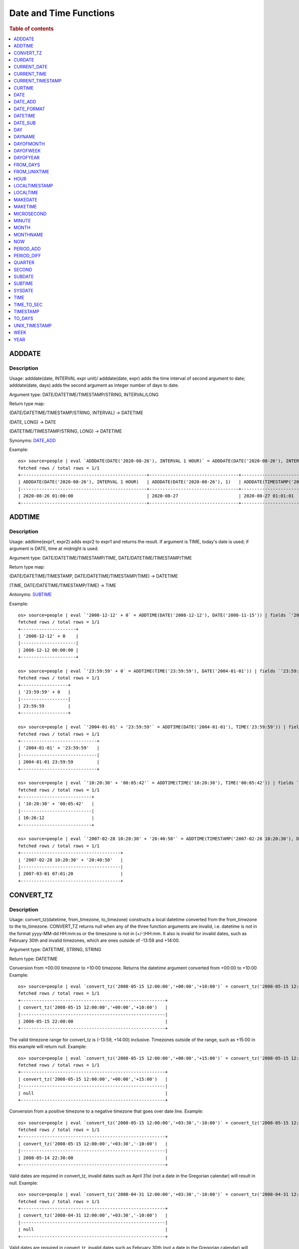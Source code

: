 =======================
Date and Time Functions
=======================

.. rubric:: Table of contents

.. contents::
   :local:
   :depth: 1

ADDDATE
-------

Description
>>>>>>>>>>>

Usage: adddate(date, INTERVAL expr unit)/ adddate(date, expr) adds the time interval of second argument to date; adddate(date, days) adds the second argument as integer number of days to date.

Argument type: DATE/DATETIME/TIMESTAMP/STRING, INTERVAL/LONG

Return type map:

(DATE/DATETIME/TIMESTAMP/STRING, INTERVAL) -> DATETIME

(DATE, LONG) -> DATE

(DATETIME/TIMESTAMP/STRING, LONG) -> DATETIME

Synonyms: `DATE_ADD`_

Example::

    os> source=people | eval `ADDDATE(DATE('2020-08-26'), INTERVAL 1 HOUR)` = ADDDATE(DATE('2020-08-26'), INTERVAL 1 HOUR), `ADDDATE(DATE('2020-08-26'), 1)` = ADDDATE(DATE('2020-08-26'), 1), `ADDDATE(TIMESTAMP('2020-08-26 01:01:01'), 1)` = ADDDATE(TIMESTAMP('2020-08-26 01:01:01'), 1) | fields `ADDDATE(DATE('2020-08-26'), INTERVAL 1 HOUR)`, `ADDDATE(DATE('2020-08-26'), 1)`, `ADDDATE(TIMESTAMP('2020-08-26 01:01:01'), 1)`
    fetched rows / total rows = 1/1
    +------------------------------------------------+----------------------------------+------------------------------------------------+
    | ADDDATE(DATE('2020-08-26'), INTERVAL 1 HOUR)   | ADDDATE(DATE('2020-08-26'), 1)   | ADDDATE(TIMESTAMP('2020-08-26 01:01:01'), 1)   |
    |------------------------------------------------+----------------------------------+------------------------------------------------|
    | 2020-08-26 01:00:00                            | 2020-08-27                       | 2020-08-27 01:01:01                            |
    +------------------------------------------------+----------------------------------+------------------------------------------------+


ADDTIME
-------

Description
>>>>>>>>>>>

Usage: addtime(expr1, expr2) adds expr2 to expr1 and returns the result. If argument is TIME, today's date is used; if argument is DATE, time at midnight is used.

Argument type: DATE/DATETIME/TIMESTAMP/TIME, DATE/DATETIME/TIMESTAMP/TIME

Return type map:

(DATE/DATETIME/TIMESTAMP, DATE/DATETIME/TIMESTAMP/TIME) -> DATETIME

(TIME, DATE/DATETIME/TIMESTAMP/TIME) -> TIME

Antonyms: `SUBTIME`_

Example::

    os> source=people | eval `'2008-12-12' + 0` = ADDTIME(DATE('2008-12-12'), DATE('2008-11-15')) | fields `'2008-12-12' + 0`
    fetched rows / total rows = 1/1
    +---------------------+
    | '2008-12-12' + 0    |
    |---------------------|
    | 2008-12-12 00:00:00 |
    +---------------------+

    os> source=people | eval `'23:59:59' + 0` = ADDTIME(TIME('23:59:59'), DATE('2004-01-01')) | fields `'23:59:59' + 0`
    fetched rows / total rows = 1/1
    +------------------+
    | '23:59:59' + 0   |
    |------------------|
    | 23:59:59         |
    +------------------+

    os> source=people | eval `'2004-01-01' + '23:59:59'` = ADDTIME(DATE('2004-01-01'), TIME('23:59:59')) | fields `'2004-01-01' + '23:59:59'`
    fetched rows / total rows = 1/1
    +-----------------------------+
    | '2004-01-01' + '23:59:59'   |
    |-----------------------------|
    | 2004-01-01 23:59:59         |
    +-----------------------------+

    os> source=people | eval `'10:20:30' + '00:05:42'` = ADDTIME(TIME('10:20:30'), TIME('00:05:42')) | fields `'10:20:30' + '00:05:42'`
    fetched rows / total rows = 1/1
    +---------------------------+
    | '10:20:30' + '00:05:42'   |
    |---------------------------|
    | 10:26:12                  |
    +---------------------------+

    os> source=people | eval `'2007-02-28 10:20:30' + '20:40:50'` = ADDTIME(TIMESTAMP('2007-02-28 10:20:30'), DATETIME('2002-03-04 20:40:50')) | fields `'2007-02-28 10:20:30' + '20:40:50'`
    fetched rows / total rows = 1/1
    +--------------------------------------+
    | '2007-02-28 10:20:30' + '20:40:50'   |
    |--------------------------------------|
    | 2007-03-01 07:01:20                  |
    +--------------------------------------+


CONVERT_TZ
----------

Description
>>>>>>>>>>>

Usage: convert_tz(datetime, from_timezone, to_timezone) constructs a local datetime converted from the from_timezone to the to_timezone. CONVERT_TZ returns null when any of the three function arguments are invalid, i.e. datetime is not in the format yyyy-MM-dd HH:mm:ss or the timeszone is not in (+/-)HH:mm. It also is invalid for invalid dates, such as February 30th and invalid timezones, which are ones outside of -13:59 and +14:00.

Argument type: DATETIME, STRING, STRING

Return type: DATETIME

Conversion from +00:00 timezone to +10:00 timezone. Returns the datetime argument converted from +00:00 to +10:00
Example::

    os> source=people | eval `convert_tz('2008-05-15 12:00:00','+00:00','+10:00')` = convert_tz('2008-05-15 12:00:00','+00:00','+10:00') | fields `convert_tz('2008-05-15 12:00:00','+00:00','+10:00')`
    fetched rows / total rows = 1/1
    +-------------------------------------------------------+
    | convert_tz('2008-05-15 12:00:00','+00:00','+10:00')   |
    |-------------------------------------------------------|
    | 2008-05-15 22:00:00                                   |
    +-------------------------------------------------------+

The valid timezone range for convert_tz is (-13:59, +14:00) inclusive. Timezones outside of the range, such as +15:00 in this example will return null.
Example::

    os> source=people | eval `convert_tz('2008-05-15 12:00:00','+00:00','+15:00')` = convert_tz('2008-05-15 12:00:00','+00:00','+15:00')| fields `convert_tz('2008-05-15 12:00:00','+00:00','+15:00')`
    fetched rows / total rows = 1/1
    +-------------------------------------------------------+
    | convert_tz('2008-05-15 12:00:00','+00:00','+15:00')   |
    |-------------------------------------------------------|
    | null                                                  |
    +-------------------------------------------------------+

Conversion from a positive timezone to a negative timezone that goes over date line.
Example::

    os> source=people | eval `convert_tz('2008-05-15 12:00:00','+03:30','-10:00')` = convert_tz('2008-05-15 12:00:00','+03:30','-10:00') | fields `convert_tz('2008-05-15 12:00:00','+03:30','-10:00')`
    fetched rows / total rows = 1/1
    +-------------------------------------------------------+
    | convert_tz('2008-05-15 12:00:00','+03:30','-10:00')   |
    |-------------------------------------------------------|
    | 2008-05-14 22:30:00                                   |
    +-------------------------------------------------------+

Valid dates are required in convert_tz, invalid dates such as April 31st (not a date in the Gregorian calendar) will result in null.
Example::

    os> source=people | eval `convert_tz('2008-04-31 12:00:00','+03:30','-10:00')` = convert_tz('2008-04-31 12:00:00','+03:30','-10:00') | fields `convert_tz('2008-04-31 12:00:00','+03:30','-10:00')`
    fetched rows / total rows = 1/1
    +-------------------------------------------------------+
    | convert_tz('2008-04-31 12:00:00','+03:30','-10:00')   |
    |-------------------------------------------------------|
    | null                                                  |
    +-------------------------------------------------------+

Valid dates are required in convert_tz, invalid dates such as February 30th (not a date in the Gregorian calendar) will result in null.
Example::

    os> source=people | eval `convert_tz('2008-02-30 12:00:00','+03:30','-10:00')` = convert_tz('2008-02-30 12:00:00','+03:30','-10:00') | fields `convert_tz('2008-02-30 12:00:00','+03:30','-10:00')`
    fetched rows / total rows = 1/1
    +-------------------------------------------------------+
    | convert_tz('2008-02-30 12:00:00','+03:30','-10:00')   |
    |-------------------------------------------------------|
    | null                                                  |
    +-------------------------------------------------------+

February 29th 2008 is a valid date because it is a leap year.
Example::

    os> source=people | eval `convert_tz('2008-02-29 12:00:00','+03:30','-10:00')` = convert_tz('2008-02-29 12:00:00','+03:30','-10:00') | fields `convert_tz('2008-02-29 12:00:00','+03:30','-10:00')`
    fetched rows / total rows = 1/1
    +-------------------------------------------------------+
    | convert_tz('2008-02-29 12:00:00','+03:30','-10:00')   |
    |-------------------------------------------------------|
    | 2008-02-28 22:30:00                                   |
    +-------------------------------------------------------+

Valid dates are required in convert_tz, invalid dates such as February 29th 2007 (2007 is not a leap year) will result in null.
Example::

    os> source=people | eval `convert_tz('2007-02-29 12:00:00','+03:30','-10:00')` = convert_tz('2007-02-29 12:00:00','+03:30','-10:00') | fields `convert_tz('2007-02-29 12:00:00','+03:30','-10:00')`
    fetched rows / total rows = 1/1
    +-------------------------------------------------------+
    | convert_tz('2007-02-29 12:00:00','+03:30','-10:00')   |
    |-------------------------------------------------------|
    | null                                                  |
    +-------------------------------------------------------+

The valid timezone range for convert_tz is (-13:59, +14:00) inclusive. Timezones outside of the range, such as +14:01 in this example will return null.
Example::

    os> source=people | eval `convert_tz('2008-02-01 12:00:00','+14:01','+00:00')` = convert_tz('2008-02-01 12:00:00','+14:01','+00:00') | fields `convert_tz('2008-02-01 12:00:00','+14:01','+00:00')`
    fetched rows / total rows = 1/1
    +-------------------------------------------------------+
    | convert_tz('2008-02-01 12:00:00','+14:01','+00:00')   |
    |-------------------------------------------------------|
    | null                                                  |
    +-------------------------------------------------------+

The valid timezone range for convert_tz is (-13:59, +14:00) inclusive. Timezones outside of the range, such as +14:00 in this example will return a correctly converted date time object.
Example::

    os> source=people | eval `convert_tz('2008-02-01 12:00:00','+14:00','+00:00')` = convert_tz('2008-02-01 12:00:00','+14:00','+00:00') | fields `convert_tz('2008-02-01 12:00:00','+14:00','+00:00')`
    fetched rows / total rows = 1/1
    +-------------------------------------------------------+
    | convert_tz('2008-02-01 12:00:00','+14:00','+00:00')   |
    |-------------------------------------------------------|
    | 2008-01-31 22:00:00                                   |
    +-------------------------------------------------------+

The valid timezone range for convert_tz is (-13:59, +14:00) inclusive. Timezones outside of the range, such as -14:00 will result in null
Example::

    os> source=people | eval `convert_tz('2008-02-01 12:00:00','-14:00','+00:00')` = convert_tz('2008-02-01 12:00:00','-14:00','+00:00') | fields `convert_tz('2008-02-01 12:00:00','-14:00','+00:00')`
    fetched rows / total rows = 1/1
    +-------------------------------------------------------+
    | convert_tz('2008-02-01 12:00:00','-14:00','+00:00')   |
    |-------------------------------------------------------|
    | null                                                  |
    +-------------------------------------------------------+

The valid timezone range for convert_tz is (-13:59, +14:00) inclusive. This timezone is within range so it is valid and will convert the time.
Example::

    os> source=people | eval `convert_tz('2008-02-01 12:00:00','-13:59','+00:00')` = convert_tz('2008-02-01 12:00:00','-13:59','+00:00') | fields `convert_tz('2008-02-01 12:00:00','-13:59','+00:00')`
    fetched rows / total rows = 1/1
    +-------------------------------------------------------+
    | convert_tz('2008-02-01 12:00:00','-13:59','+00:00')   |
    |-------------------------------------------------------|
    | 2008-02-02 01:59:00                                   |
    +-------------------------------------------------------+


CURDATE
-------

Description
>>>>>>>>>>>

Returns the current time as a value in 'YYYY-MM-DD'.
CURDATE() returns the time at which it executes as `SYSDATE() <#sysdate>`_ does.

Return type: DATE

Specification: CURDATE() -> DATE

Example::

    > source=people | eval `CURDATE()` = CURDATE() | fields `CURDATE()`
    fetched rows / total rows = 1/1
    +-------------+
    | CURDATE()   |
    |-------------|
    | 2022-08-02  |
    +-------------+


CURRENT_DATE
------------

Description
>>>>>>>>>>>

`CURRENT_DATE()` are synonyms for `CURDATE() <#curdate>`_.

Example::

    > source=people | eval `CURRENT_DATE()` = CURRENT_DATE() | fields `CURRENT_DATE()`
    fetched rows / total rows = 1/1
    +------------------+
    | CURRENT_DATE()   |
    |------------------+
    | 2022-08-02       |
    +------------------+


CURRENT_TIME
------------

Description
>>>>>>>>>>>

`CURRENT_TIME()` are synonyms for `CURTIME() <#curtime>`_.

Example::

    > source=people | eval `CURRENT_TIME()` = CURRENT_TIME() | fields `CURRENT_TIME()`
    fetched rows / total rows = 1/1
    +------------------+
    | CURRENT_TIME()   |
    |------------------+
    | 15:39:05         |
    +------------------+


CURRENT_TIMESTAMP
-----------------

Description
>>>>>>>>>>>

`CURRENT_TIMESTAMP()` are synonyms for `NOW() <#now>`_.

Example::

    > source=people | eval `CURRENT_TIMESTAMP()` = CURRENT_TIMESTAMP() | fields `CURRENT_TIMESTAMP()`
    fetched rows / total rows = 1/1
    +-----------------------+
    | CURRENT_TIMESTAMP()   |
    |-----------------------+
    | 2022-08-02 15:54:19   |
    +-----------------------+


CURTIME
-------

Description
>>>>>>>>>>>

Returns the current time as a value in 'hh:mm:ss'.
CURTIME() returns the time at which the statement began to execute as `NOW() <#now>`_ does.

Return type: TIME

Specification: CURTIME() -> TIME

Example::

    > source=people | eval `value_1` = CURTIME(), `value_2` = CURTIME() | fields `value_1`, `value_2`
    fetched rows / total rows = 1/1
    +-----------+-----------+
    | value_1   | value_2   |
    |-----------+-----------|
    | 15:39:05  | 15:39:05  |
    +-----------+-----------+


DATE
----

Description
>>>>>>>>>>>

Usage: date(expr) constructs a date type with the input string expr as a date. If the argument is of date/datetime/timestamp, it extracts the date value part from the expression.

Argument type: STRING/DATE/DATETIME/TIMESTAMP

Return type: DATE

Example::

    os> source=people | eval `DATE('2020-08-26')` = DATE('2020-08-26') | fields `DATE('2020-08-26')`
    fetched rows / total rows = 1/1
    +----------------------+
    | DATE('2020-08-26')   |
    |----------------------|
    | 2020-08-26           |
    +----------------------+

    os> source=people | eval `DATE(TIMESTAMP('2020-08-26 13:49:00'))` = DATE(TIMESTAMP('2020-08-26 13:49:00')) | fields `DATE(TIMESTAMP('2020-08-26 13:49:00'))`
    fetched rows / total rows = 1/1
    +------------------------------------------+
    | DATE(TIMESTAMP('2020-08-26 13:49:00'))   |
    |------------------------------------------|
    | 2020-08-26                               |
    +------------------------------------------+

    os> source=people | eval `DATE('2020-08-26 13:49')` = DATE('2020-08-26 13:49') | fields `DATE('2020-08-26 13:49')`
    fetched rows / total rows = 1/1
    +----------------------------+
    | DATE('2020-08-26 13:49')   |
    |----------------------------|
    | 2020-08-26                 |
    +----------------------------+

    os> source=people | eval `DATE('2020-08-26 13:49')` = DATE('2020-08-26 13:49') | fields `DATE('2020-08-26 13:49')`
    fetched rows / total rows = 1/1
    +----------------------------+
    | DATE('2020-08-26 13:49')   |
    |----------------------------|
    | 2020-08-26                 |
    +----------------------------+



DATE_ADD
--------

Description
>>>>>>>>>>>

Usage: date_add(date, INTERVAL expr unit)/ date_add(date, expr) adds the time interval expr to date

Argument type: DATE/DATETIME/TIMESTAMP/STRING, INTERVAL/LONG

Return type map:

DATE/DATETIME/TIMESTAMP/STRING, INTERVAL -> DATETIME

DATE, LONG -> DATE

DATETIME/TIMESTAMP/STRING, LONG -> DATETIME

Synonyms: `ADDDATE`_

Example::

    os> source=people | eval `DATE_ADD(DATE('2020-08-26'), INTERVAL 1 HOUR)` = DATE_ADD(DATE('2020-08-26'), INTERVAL 1 HOUR), `DATE_ADD(DATE('2020-08-26'), 1)` = DATE_ADD(DATE('2020-08-26'), 1), `DATE_ADD(TIMESTAMP('2020-08-26 01:01:01'), 1)` = DATE_ADD(TIMESTAMP('2020-08-26 01:01:01'), 1) | fields `DATE_ADD(DATE('2020-08-26'), INTERVAL 1 HOUR)`, `DATE_ADD(DATE('2020-08-26'), 1)`, `DATE_ADD(TIMESTAMP('2020-08-26 01:01:01'), 1)`
    fetched rows / total rows = 1/1
    +-------------------------------------------------+-----------------------------------+-------------------------------------------------+
    | DATE_ADD(DATE('2020-08-26'), INTERVAL 1 HOUR)   | DATE_ADD(DATE('2020-08-26'), 1)   | DATE_ADD(TIMESTAMP('2020-08-26 01:01:01'), 1)   |
    |-------------------------------------------------+-----------------------------------+-------------------------------------------------|
    | 2020-08-26 01:00:00                             | 2020-08-27                        | 2020-08-27 01:01:01                             |
    +-------------------------------------------------+-----------------------------------+-------------------------------------------------+


DATE_FORMAT
-----------

Description
>>>>>>>>>>>

Usage: date_format(date, format) formats the date argument using the specifiers in the format argument.

.. list-table:: The following table describes the available specifier arguments.
   :widths: 20 80
   :header-rows: 1

   * - Specifier
     - Description
   * - %a
     - Abbreviated weekday name (Sun..Sat)
   * - %b
     - Abbreviated month name (Jan..Dec)
   * - %c
     - Month, numeric (0..12)
   * - %D
     - Day of the month with English suffix (0th, 1st, 2nd, 3rd, …)
   * - %d
     - Day of the month, numeric (00..31)
   * - %e
     - Day of the month, numeric (0..31)
   * - %f
     - Microseconds (000000..999999)
   * - %H
     - Hour (00..23)
   * - %h
     - Hour (01..12)
   * - %I
     - Hour (01..12)
   * - %i
     - Minutes, numeric (00..59)
   * - %j
     - Day of year (001..366)
   * - %k
     - Hour (0..23)
   * - %l
     - Hour (1..12)
   * - %M
     - Month name (January..December)
   * - %m
     - Month, numeric (00..12)
   * - %p
     - AM or PM
   * - %r
     - Time, 12-hour (hh:mm:ss followed by AM or PM)
   * - %S
     - Seconds (00..59)
   * - %s
     - Seconds (00..59)
   * - %T
     - Time, 24-hour (hh:mm:ss)
   * - %U
     - Week (00..53), where Sunday is the first day of the week; WEEK() mode 0
   * - %u
     - Week (00..53), where Monday is the first day of the week; WEEK() mode 1
   * - %V
     - Week (01..53), where Sunday is the first day of the week; WEEK() mode 2; used with %X
   * - %v
     - Week (01..53), where Monday is the first day of the week; WEEK() mode 3; used with %x
   * - %W
     - Weekday name (Sunday..Saturday)
   * - %w
     - Day of the week (0=Sunday..6=Saturday)
   * - %X
     - Year for the week where Sunday is the first day of the week, numeric, four digits; used with %V
   * - %x
     - Year for the week, where Monday is the first day of the week, numeric, four digits; used with %v
   * - %Y
     - Year, numeric, four digits
   * - %y
     - Year, numeric (two digits)
   * - %%
     - A literal % character
   * - %x
     - x, for any “x” not listed above
   * - x
     - x, for any smallcase/uppercase alphabet except [aydmshiHIMYDSEL]

Argument type: STRING/DATE/DATETIME/TIMESTAMP, STRING

Return type: STRING

Example::

    >od source=people | eval `DATE_FORMAT('1998-01-31 13:14:15.012345', '%T.%f')` = DATE_FORMAT('1998-01-31 13:14:15.012345', '%T.%f'), `DATE_FORMAT(TIMESTAMP('1998-01-31 13:14:15.012345'), '%Y-%b-%D %r')` = DATE_FORMAT(TIMESTAMP('1998-01-31 13:14:15.012345'), '%Y-%b-%D %r') | fields `DATE_FORMAT('1998-01-31 13:14:15.012345', '%T.%f')`, `DATE_FORMAT(TIMESTAMP('1998-01-31 13:14:15.012345'), '%Y-%b-%D %r')`
    fetched rows / total rows = 1/1
    +-----------------------------------------------+----------------------------------------------------------------+
    | DATE('1998-01-31 13:14:15.012345', '%T.%f')   | DATE(TIMESTAMP('1998-01-31 13:14:15.012345'), '%Y-%b-%D %r')   |
    |-----------------------------------------------+----------------------------------------------------------------|
    | '13:14:15.012345'                             | '1998-Jan-31st 01:14:15 PM'                                    |
    +-----------------------------------------------+----------------------------------------------------------------+


DATETIME
--------

Description
>>>>>>>>>>>

Usage: DATETIME(datetime)/ DATETIME(date, to_timezone) Converts the datetime to a new timezone

Argument type: DATETIME/STRING

Return type map:

(DATETIME, STRING) -> DATETIME

(DATETIME) -> DATETIME


Converting datetime with timezone to the second argument timezone.
Example::

    os> source=people | eval `DATETIME('2004-02-28 23:00:00-10:00', '+10:00')` = DATETIME('2004-02-28 23:00:00-10:00', '+10:00') | fields `DATETIME('2004-02-28 23:00:00-10:00', '+10:00')`
    fetched rows / total rows = 1/1
    +---------------------------------------------------+
    | DATETIME('2004-02-28 23:00:00-10:00', '+10:00')   |
    |---------------------------------------------------|
    | 2004-02-29 19:00:00                               |
    +---------------------------------------------------+


 The valid timezone range for convert_tz is (-13:59, +14:00) inclusive. Timezones outside of the range will result in null.
Example::

    os> source=people | eval  `DATETIME('2008-01-01 02:00:00', '-14:00')` = DATETIME('2008-01-01 02:00:00', '-14:00') | fields `DATETIME('2008-01-01 02:00:00', '-14:00')`
    fetched rows / total rows = 1/1
    +---------------------------------------------+
    | DATETIME('2008-01-01 02:00:00', '-14:00')   |
    |---------------------------------------------|
    | null                                        |
    +---------------------------------------------+

The valid timezone range for convert_tz is (-13:59, +14:00) inclusive. Timezones outside of the range will result in null.
Example::

    os> source=people | eval  `DATETIME('2008-02-30 02:00:00', '-00:00')` = DATETIME('2008-02-30 02:00:00', '-00:00') | fields `DATETIME('2008-02-30 02:00:00', '-00:00')`
    fetched rows / total rows = 1/1
    +---------------------------------------------+
    | DATETIME('2008-02-30 02:00:00', '-00:00')   |
    |---------------------------------------------|
    | null                                        |
    +---------------------------------------------+

DATE_SUB
--------

Description
>>>>>>>>>>>

Usage: date_sub(date, INTERVAL expr unit)/ date_sub(date, expr) subtracts the time interval expr from date

Argument type: DATE/DATETIME/TIMESTAMP/STRING, INTERVAL/LONG

Return type map:

DATE/DATETIME/TIMESTAMP/STRING, INTERVAL -> DATETIME

DATE, LONG -> DATE

DATETIME/TIMESTAMP/STRING, LONG -> DATETIME

Synonyms: `SUBDATE`_

Example::

    os> source=people | eval `DATE_SUB(DATE('2008-01-02'), INTERVAL 31 DAY)` = DATE_SUB(DATE('2008-01-02'), INTERVAL 31 DAY), `DATE_SUB(DATE('2020-08-26'), 1)` = DATE_SUB(DATE('2020-08-26'), 1), `DATE_SUB(TIMESTAMP('2020-08-26 01:01:01'), 1)` = DATE_SUB(TIMESTAMP('2020-08-26 01:01:01'), 1) | fields `DATE_SUB(DATE('2008-01-02'), INTERVAL 31 DAY)`, `DATE_SUB(DATE('2020-08-26'), 1)`, `DATE_SUB(TIMESTAMP('2020-08-26 01:01:01'), 1)`
    fetched rows / total rows = 1/1
    +-------------------------------------------------+-----------------------------------+-------------------------------------------------+
    | DATE_SUB(DATE('2008-01-02'), INTERVAL 31 DAY)   | DATE_SUB(DATE('2020-08-26'), 1)   | DATE_SUB(TIMESTAMP('2020-08-26 01:01:01'), 1)   |
    |-------------------------------------------------+-----------------------------------+-------------------------------------------------|
    | 2007-12-02                                      | 2020-08-25                        | 2020-08-25 01:01:01                             |
    +-------------------------------------------------+-----------------------------------+-------------------------------------------------+


DAY
---

Description
>>>>>>>>>>>

Usage: day(date) extracts the day of the month for date, in the range 1 to 31. The dates with value 0 such as '0000-00-00' or '2008-00-00' are invalid.

Argument type: STRING/DATE/DATETIME/TIMESTAMP

Return type: INTEGER

Synonyms: DAYOFMONTH

Example::

    os> source=people | eval `DAY(DATE('2020-08-26'))` = DAY(DATE('2020-08-26')) | fields `DAY(DATE('2020-08-26'))`
    fetched rows / total rows = 1/1
    +---------------------------+
    | DAY(DATE('2020-08-26'))   |
    |---------------------------|
    | 26                        |
    +---------------------------+


DAYNAME
-------

Description
>>>>>>>>>>>

Usage: dayname(date) returns the name of the weekday for date, including Monday, Tuesday, Wednesday, Thursday, Friday, Saturday and Sunday.

Argument type: STRING/DATE/DATETIME/TIMESTAMP

Return type: STRING

Example::

    os> source=people | eval `DAYNAME(DATE('2020-08-26'))` = DAYNAME(DATE('2020-08-26')) | fields `DAYNAME(DATE('2020-08-26'))`
    fetched rows / total rows = 1/1
    +-------------------------------+
    | DAYNAME(DATE('2020-08-26'))   |
    |-------------------------------|
    | Wednesday                     |
    +-------------------------------+


DAYOFMONTH
----------

Description
>>>>>>>>>>>

Usage: dayofmonth(date) extracts the day of the month for date, in the range 1 to 31. The dates with value 0 such as '0000-00-00' or '2008-00-00' are invalid.

Argument type: STRING/DATE/DATETIME/TIMESTAMP

Return type: INTEGER

Synonyms: DAY

Example::

    os> source=people | eval `DAYOFMONTH(DATE('2020-08-26'))` = DAYOFMONTH(DATE('2020-08-26')) | fields `DAYOFMONTH(DATE('2020-08-26'))`
    fetched rows / total rows = 1/1
    +----------------------------------+
    | DAYOFMONTH(DATE('2020-08-26'))   |
    |----------------------------------|
    | 26                               |
    +----------------------------------+


DAYOFWEEK
---------

Description
>>>>>>>>>>>

Usage: dayofweek(date) returns the weekday index for date (1 = Sunday, 2 = Monday, …, 7 = Saturday).

Argument type: STRING/DATE/DATETIME/TIMESTAMP

Return type: INTEGER

Example::

    os> source=people | eval `DAYOFWEEK(DATE('2020-08-26'))` = DAYOFWEEK(DATE('2020-08-26')) | fields `DAYOFWEEK(DATE('2020-08-26'))`
    fetched rows / total rows = 1/1
    +---------------------------------+
    | DAYOFWEEK(DATE('2020-08-26'))   |
    |---------------------------------|
    | 4                               |
    +---------------------------------+



DAYOFYEAR
---------

Description
>>>>>>>>>>>

Usage:  dayofyear(date) returns the day of the year for date, in the range 1 to 366.

Argument type: STRING/DATE/DATETIME/TIMESTAMP

Return type: INTEGER

Example::

    os> source=people | eval `DAYOFYEAR(DATE('2020-08-26'))` = DAYOFYEAR(DATE('2020-08-26')) | fields `DAYOFYEAR(DATE('2020-08-26'))`
    fetched rows / total rows = 1/1
    +---------------------------------+
    | DAYOFYEAR(DATE('2020-08-26'))   |
    |---------------------------------|
    | 239                             |
    +---------------------------------+


FROM_DAYS
---------

Description
>>>>>>>>>>>

Usage: from_days(N) returns the date value given the day number N.

Argument type: INTEGER/LONG

Return type: DATE

Example::

    os> source=people | eval `FROM_DAYS(733687)` = FROM_DAYS(733687) | fields `FROM_DAYS(733687)`
    fetched rows / total rows = 1/1
    +---------------------+
    | FROM_DAYS(733687)   |
    |---------------------|
    | 2008-10-07          |
    +---------------------+


FROM_UNIXTIME
-------------

Description
>>>>>>>>>>>

Usage: Returns a representation of the argument given as a datetime or character string value. Perform reverse conversion for `UNIX_TIMESTAMP`_ function.
If second argument is provided, it is used to format the result in the same way as the format string used for the `DATE_FORMAT`_ function.
If timestamp is outside of range 1970-01-01 00:00:00 - 3001-01-18 23:59:59.999999 (0 to 32536771199.999999 epoch time), function returns NULL.
Argument type: DOUBLE, STRING

Return type map:

DOUBLE -> DATETIME

DOUBLE, STRING -> STRING

Examples::

    os> source=people | eval `FROM_UNIXTIME(1220249547)` = FROM_UNIXTIME(1220249547) | fields `FROM_UNIXTIME(1220249547)`
    fetched rows / total rows = 1/1
    +-----------------------------+
    | FROM_UNIXTIME(1220249547)   |
    |-----------------------------|
    | 2008-09-01 06:12:27         |
    +-----------------------------+

    os> source=people | eval `FROM_UNIXTIME(1220249547, '%T')` = FROM_UNIXTIME(1220249547, '%T') | fields `FROM_UNIXTIME(1220249547, '%T')`
    fetched rows / total rows = 1/1
    +-----------------------------------+
    | FROM_UNIXTIME(1220249547, '%T')   |
    |-----------------------------------|
    | 06:12:27                          |
    +-----------------------------------+


HOUR
----

Description
>>>>>>>>>>>

Usage: hour(time) extracts the hour value for time. Different from the time of day value, the time value has a large range and can be greater than 23, so the return value of hour(time) can be also greater than 23.

Argument type: STRING/TIME/DATETIME/TIMESTAMP

Return type: INTEGER

Example::

    os> source=people | eval `HOUR(TIME('01:02:03'))` = HOUR(TIME('01:02:03')) | fields `HOUR(TIME('01:02:03'))`
    fetched rows / total rows = 1/1
    +--------------------------+
    | HOUR(TIME('01:02:03'))   |
    |--------------------------|
    | 1                        |
    +--------------------------+


LOCALTIMESTAMP
--------------

Description
>>>>>>>>>>>

`LOCALTIMESTAMP()` are synonyms for `NOW() <#now>`_.

Example::

    > source=people | eval `LOCALTIMESTAMP()` = LOCALTIMESTAMP() | fields `LOCALTIMESTAMP()`
    fetched rows / total rows = 1/1
    +---------------------+
    | LOCALTIMESTAMP()    |
    |---------------------+
    | 2022-08-02 15:54:19 |
    +---------------------+


LOCALTIME
---------

Description
>>>>>>>>>>>

`LOCALTIME()` are synonyms for `NOW() <#now>`_.

Example::

    > source=people | eval `LOCALTIME()` = LOCALTIME() | fields `LOCALTIME()`
    fetched rows / total rows = 1/1
    +---------------------+
    | LOCALTIME()         |
    |---------------------+
    | 2022-08-02 15:54:19 |
    +---------------------+


MAKEDATE
--------

Description
>>>>>>>>>>>

Returns a date, given `year` and `day-of-year` values. `dayofyear` must be greater than 0 or the result is `NULL`. The result is also `NULL` if either argument is `NULL`.
Arguments are rounded to an integer.

Limitations:
- Zero `year` interpreted as 2000;
- Negative `year` is not accepted;
- `day-of-year` should be greater than zero;
- `day-of-year` could be greater than 365/366, calculation switches to the next year(s) (see example).

Specifications:

1. MAKEDATE(DOUBLE, DOUBLE) -> DATE

Argument type: DOUBLE

Return type: DATE

Example::

    os> source=people | eval `MAKEDATE(1945, 5.9)` = MAKEDATE(1945, 5.9), `MAKEDATE(1984, 1984)` = MAKEDATE(1984, 1984) | fields `MAKEDATE(1945, 5.9)`, `MAKEDATE(1984, 1984)`
    fetched rows / total rows = 1/1
    +-----------------------+------------------------+
    | MAKEDATE(1945, 5.9)   | MAKEDATE(1984, 1984)   |
    |-----------------------+------------------------|
    | 1945-01-06            | 1989-06-06             |
    +-----------------------+------------------------+


MAKETIME
--------

Description
>>>>>>>>>>>

Returns a time value calculated from the hour, minute, and second arguments. Returns `NULL` if any of its arguments are `NULL`.
The second argument can have a fractional part, rest arguments are rounded to an integer.

Limitations:
- 24-hour clock is used, available time range is [00:00:00.0 - 23:59:59.(9)];
- Up to 9 digits of second fraction part is taken (nanosecond precision).

Specifications:

1. MAKETIME(DOUBLE, DOUBLE, DOUBLE) -> TIME

Argument type: DOUBLE

Return type: TIME

Example::

    os> source=people | eval `MAKETIME(20, 30, 40)` = MAKETIME(20, 30, 40), `MAKETIME(20.2, 49.5, 42.100502)` = MAKETIME(20.2, 49.5, 42.100502) | fields `MAKETIME(20, 30, 40)`, `MAKETIME(20.2, 49.5, 42.100502)`
    fetched rows / total rows = 1/1
    +------------------------+-----------------------------------+
    | MAKETIME(20, 30, 40)   | MAKETIME(20.2, 49.5, 42.100502)   |
    |------------------------+-----------------------------------|
    | 20:30:40               | 20:50:42.100502                   |
    +------------------------+-----------------------------------+


MICROSECOND
-----------

Description
>>>>>>>>>>>

Usage: microsecond(expr) returns the microseconds from the time or datetime expression expr as a number in the range from 0 to 999999.

Argument type: STRING/TIME/DATETIME/TIMESTAMP

Return type: INTEGER

Example::

    os> source=people | eval `MICROSECOND(TIME('01:02:03.123456'))` = MICROSECOND(TIME('01:02:03.123456')) | fields `MICROSECOND(TIME('01:02:03.123456'))`
    fetched rows / total rows = 1/1
    +----------------------------------------+
    | MICROSECOND(TIME('01:02:03.123456'))   |
    |----------------------------------------|
    | 123456                                 |
    +----------------------------------------+


MINUTE
------

Description
>>>>>>>>>>>

Usage: minute(time) returns the minute for time, in the range 0 to 59.

Argument type: STRING/TIME/DATETIME/TIMESTAMP

Return type: INTEGER

Example::

    os> source=people | eval `MINUTE(TIME('01:02:03'))` =  MINUTE(TIME('01:02:03')) | fields `MINUTE(TIME('01:02:03'))`
    fetched rows / total rows = 1/1
    +----------------------------+
    | MINUTE(TIME('01:02:03'))   |
    |----------------------------|
    | 2                          |
    +----------------------------+


MONTH
-----

Description
>>>>>>>>>>>

Usage: month(date) returns the month for date, in the range 1 to 12 for January to December. The dates with value 0 such as '0000-00-00' or '2008-00-00' are invalid.

Argument type: STRING/DATE/DATETIME/TIMESTAMP

Return type: INTEGER

Example::

    os> source=people | eval `MONTH(DATE('2020-08-26'))` =  MONTH(DATE('2020-08-26')) | fields `MONTH(DATE('2020-08-26'))`
    fetched rows / total rows = 1/1
    +-----------------------------+
    | MONTH(DATE('2020-08-26'))   |
    |-----------------------------|
    | 8                           |
    +-----------------------------+


MONTHNAME
---------

Description
>>>>>>>>>>>

Usage: monthname(date) returns the full name of the month for date.

Argument type: STRING/DATE/DATETIME/TIMESTAMP

Return type: STRING

Example::

    os> source=people | eval `MONTHNAME(DATE('2020-08-26'))` = MONTHNAME(DATE('2020-08-26')) | fields `MONTHNAME(DATE('2020-08-26'))`
    fetched rows / total rows = 1/1
    +---------------------------------+
    | MONTHNAME(DATE('2020-08-26'))   |
    |---------------------------------|
    | August                          |
    +---------------------------------+


NOW
---

Description
>>>>>>>>>>>

Returns the current date and time as a value in 'YYYY-MM-DD hh:mm:ss' format. The value is expressed in the cluster time zone.
`NOW()` returns a constant time that indicates the time at which the statement began to execute. This differs from the behavior for `SYSDATE() <#sysdate>`_, which returns the exact time at which it executes.

Return type: DATETIME

Specification: NOW() -> DATETIME

Example::

    > source=people | eval `value_1` = NOW(), `value_2` = NOW() | fields `value_1`, `value_2`
    fetched rows / total rows = 1/1
    +---------------------+---------------------+
    | value_1             | value_2             |
    |---------------------+---------------------|
    | 2022-08-02 15:39:05 | 2022-08-02 15:39:05 |
    +---------------------+---------------------+


PERIOD_ADD
----------

Description
>>>>>>>>>>>

Usage: period_add(P, N) add N months to period P (in the format YYMM or YYYYMM). Returns a value in the format YYYYMM.

Argument type: INTEGER, INTEGER

Return type: INTEGER

Example::

    os> source=people | eval `PERIOD_ADD(200801, 2)` = PERIOD_ADD(200801, 2), `PERIOD_ADD(200801, -12)` = PERIOD_ADD(200801, -12) | fields `PERIOD_ADD(200801, 2)`, `PERIOD_ADD(200801, -12)`
    fetched rows / total rows = 1/1
    +-------------------------+---------------------------+
    | PERIOD_ADD(200801, 2)   | PERIOD_ADD(200801, -12)   |
    |-------------------------+---------------------------|
    | 200803                  | 200701                    |
    +-------------------------+---------------------------+


PERIOD_DIFF
-----------

Description
>>>>>>>>>>>

Usage: period_diff(P1, P2) returns the number of months between periods P1 and P2 given in the format YYMM or YYYYMM.

Argument type: INTEGER, INTEGER

Return type: INTEGER

Example::

    os> source=people | eval `PERIOD_DIFF(200802, 200703)` = PERIOD_DIFF(200802, 200703), `PERIOD_DIFF(200802, 201003)` = PERIOD_DIFF(200802, 201003) | fields `PERIOD_DIFF(200802, 200703)`, `PERIOD_DIFF(200802, 201003)`
    fetched rows / total rows = 1/1
    +-------------------------------+-------------------------------+
    | PERIOD_DIFF(200802, 200703)   | PERIOD_DIFF(200802, 201003)   |
    |-------------------------------+-------------------------------|
    | 11                            | -25                           |
    +-------------------------------+-------------------------------+


QUARTER
-------

Description
>>>>>>>>>>>

Usage: quarter(date) returns the quarter of the year for date, in the range 1 to 4.

Argument type: STRING/DATE/DATETIME/TIMESTAMP

Return type: INTEGER

Example::

    os> source=people | eval `QUARTER(DATE('2020-08-26'))` = QUARTER(DATE('2020-08-26')) | fields `QUARTER(DATE('2020-08-26'))`
    fetched rows / total rows = 1/1
    +-------------------------------+
    | QUARTER(DATE('2020-08-26'))   |
    |-------------------------------|
    | 3                             |
    +-------------------------------+


SECOND
------

Description
>>>>>>>>>>>

Usage: second(time) returns the second for time, in the range 0 to 59.

Argument type: STRING/TIME/DATETIME/TIMESTAMP

Return type: INTEGER

Example::

    os> source=people | eval `SECOND(TIME('01:02:03'))` = SECOND(TIME('01:02:03')) | fields `SECOND(TIME('01:02:03'))`
    fetched rows / total rows = 1/1
    +----------------------------+
    | SECOND(TIME('01:02:03'))   |
    |----------------------------|
    | 3                          |
    +----------------------------+


SUBDATE
-------

Description
>>>>>>>>>>>

Usage: subdate(date, INTERVAL expr unit)/ subdate(date, expr) subtracts the time interval expr from date

Argument type: DATE/DATETIME/TIMESTAMP/STRING, INTERVAL/LONG

Return type map:

DATE/DATETIME/TIMESTAMP/STRING, INTERVAL -> DATETIME

DATE, LONG -> DATE

DATETIME/TIMESTAMP/STRING, LONG -> DATETIME

Synonyms: `DATE_SUB`_

Example::

    os> source=people | eval `SUBDATE(DATE('2008-01-02'), INTERVAL 31 DAY)` = SUBDATE(DATE('2008-01-02'), INTERVAL 31 DAY), `SUBDATE(DATE('2020-08-26'), 1)` = SUBDATE(DATE('2020-08-26'), 1), `SUBDATE(TIMESTAMP('2020-08-26 01:01:01'), 1)` = SUBDATE(TIMESTAMP('2020-08-26 01:01:01'), 1) | fields `SUBDATE(DATE('2008-01-02'), INTERVAL 31 DAY)`, `SUBDATE(DATE('2020-08-26'), 1)`, `SUBDATE(TIMESTAMP('2020-08-26 01:01:01'), 1)`
    fetched rows / total rows = 1/1
    +------------------------------------------------+----------------------------------+------------------------------------------------+
    | SUBDATE(DATE('2008-01-02'), INTERVAL 31 DAY)   | SUBDATE(DATE('2020-08-26'), 1)   | SUBDATE(TIMESTAMP('2020-08-26 01:01:01'), 1)   |
    |------------------------------------------------+----------------------------------+------------------------------------------------|
    | 2007-12-02                                     | 2020-08-25                       | 2020-08-25 01:01:01                            |
    +------------------------------------------------+----------------------------------+------------------------------------------------+


SUBTIME
-------

Description
>>>>>>>>>>>

Usage: subtime(expr1, expr2) subtracts expr2 from expr1 and returns the result. If argument is TIME, today's date is used; if argument is DATE, time at midnight is used.

Argument type: DATE/DATETIME/TIMESTAMP/TIME, DATE/DATETIME/TIMESTAMP/TIME

Return type map:

(DATE/DATETIME/TIMESTAMP, DATE/DATETIME/TIMESTAMP/TIME) -> DATETIME

(TIME, DATE/DATETIME/TIMESTAMP/TIME) -> TIME

Antonyms: `ADDTIME`_

Example::

    os> source=people | eval `'2008-12-12' - 0` = SUBTIME(DATE('2008-12-12'), DATE('2008-11-15')) | fields `'2008-12-12' - 0`
    fetched rows / total rows = 1/1
    +---------------------+
    | '2008-12-12' - 0    |
    |---------------------|
    | 2008-12-12 00:00:00 |
    +---------------------+

    os> source=people | eval `'23:59:59' - 0` = SUBTIME(TIME('23:59:59'), DATE('2004-01-01')) | fields `'23:59:59' - 0`
    fetched rows / total rows = 1/1
    +------------------+
    | '23:59:59' - 0   |
    |------------------|
    | 23:59:59         |
    +------------------+

    os> source=people | eval `'2004-01-01' - '23:59:59'` = SUBTIME(DATE('2004-01-01'), TIME('23:59:59')) | fields `'2004-01-01' - '23:59:59'`
    fetched rows / total rows = 1/1
    +-----------------------------+
    | '2004-01-01' - '23:59:59'   |
    |-----------------------------|
    | 2003-12-31 00:00:01         |
    +-----------------------------+

    os> source=people | eval `'10:20:30' - '00:05:42'` = SUBTIME(TIME('10:20:30'), TIME('00:05:42')) | fields `'10:20:30' - '00:05:42'`
    fetched rows / total rows = 1/1
    +---------------------------+
    | '10:20:30' - '00:05:42'   |
    |---------------------------|
    | 10:14:48                  |
    +---------------------------+

    os> source=people | eval `'2007-03-01 10:20:30' - '20:40:50'` = SUBTIME(TIMESTAMP('2007-03-01 10:20:30'), DATETIME('2002-03-04 20:40:50')) | fields `'2007-03-01 10:20:30' - '20:40:50'`
    fetched rows / total rows = 1/1
    +--------------------------------------+
    | '2007-03-01 10:20:30' - '20:40:50'   |
    |--------------------------------------|
    | 2007-02-28 13:39:40                  |
    +--------------------------------------+


SYSDATE
-------

Description
>>>>>>>>>>>

Returns the current date and time as a value in 'YYYY-MM-DD hh:mm:ss[.nnnnnn]'.
SYSDATE() returns the time at which it executes. This differs from the behavior for `NOW() <#now>`_, which returns a constant time that indicates the time at which the statement began to execute.
If the argument is given, it specifies a fractional seconds precision from 0 to 6, the return value includes a fractional seconds part of that many digits.

Optional argument type: INTEGER

Return type: DATETIME

Specification: SYSDATE([INTEGER]) -> DATETIME

Example::

    > source=people | eval `value_1` = SYSDATE(), `value_2` = SYSDATE(6) | fields `value_1`, `value_2`
    fetched rows / total rows = 1/1
    +---------------------+----------------------------+
    | value_1             | value_2                    |
    |---------------------+----------------------------|
    | 2022-08-02 15:39:05 | 2022-08-02 15:39:05.123456 |
    +---------------------+----------------------------+


TIME
----

Description
>>>>>>>>>>>

Usage: time(expr) constructs a time type with the input string expr as a time. If the argument is of date/datetime/time/timestamp, it extracts the time value part from the expression.

Argument type: STRING/DATE/DATETIME/TIME/TIMESTAMP

Return type: TIME

Example::

    os> source=people | eval `TIME('13:49:00')` = TIME('13:49:00') | fields `TIME('13:49:00')`
    fetched rows / total rows = 1/1
    +--------------------+
    | TIME('13:49:00')   |
    |--------------------|
    | 13:49:00           |
    +--------------------+

    os> source=people | eval `TIME('13:49')` = TIME('13:49') | fields `TIME('13:49')`
    fetched rows / total rows = 1/1
    +-----------------+
    | TIME('13:49')   |
    |-----------------|
    | 13:49:00        |
    +-----------------+

    os> source=people | eval `TIME('2020-08-26 13:49:00')` = TIME('2020-08-26 13:49:00') | fields `TIME('2020-08-26 13:49:00')`
    fetched rows / total rows = 1/1
    +-------------------------------+
    | TIME('2020-08-26 13:49:00')   |
    |-------------------------------|
    | 13:49:00                      |
    +-------------------------------+

    os> source=people | eval `TIME('2020-08-26 13:49')` = TIME('2020-08-26 13:49') | fields `TIME('2020-08-26 13:49')`
    fetched rows / total rows = 1/1
    +----------------------------+
    | TIME('2020-08-26 13:49')   |
    |----------------------------|
    | 13:49:00                   |
    +----------------------------+


TIME_TO_SEC
-----------

Description
>>>>>>>>>>>

Usage: time_to_sec(time) returns the time argument, converted to seconds.

Argument type: STRING/TIME/DATETIME/TIMESTAMP

Return type: LONG

Example::

    os> source=people | eval `TIME_TO_SEC(TIME('22:23:00'))` = TIME_TO_SEC(TIME('22:23:00')) | fields `TIME_TO_SEC(TIME('22:23:00'))`
    fetched rows / total rows = 1/1
    +---------------------------------+
    | TIME_TO_SEC(TIME('22:23:00'))   |
    |---------------------------------|
    | 80580                           |
    +---------------------------------+


TIMESTAMP
---------

Description
>>>>>>>>>>>

Usage: timestamp(expr) constructs a timestamp type with the input string `expr` as an timestamp. If the argument is not a string, it casts `expr` to timestamp type with default timezone UTC. If argument is a time, it applied to today's date before cast.
With two arguments `timestamp(expr1, expr2)` adds the time expression `expr2` to the date or datetime expression `expr1` and returns the result as a timestamp value.

Argument type: STRING/DATE/TIME/DATETIME/TIMESTAMP

Return type map:

(STRING/DATE/TIME/DATETIME/TIMESTAMP) -> TIMESTAMP

(STRING/DATE/TIME/DATETIME/TIMESTAMP, STRING/DATE/TIME/DATETIME/TIMESTAMP) -> TIMESTAMP

Example::

    os> source=people | eval `TIMESTAMP('2020-08-26 13:49:00')` = TIMESTAMP('2020-08-26 13:49:00'), `TIMESTAMP('2020-08-26 13:49:00', TIME('12:15:42'))` = TIMESTAMP('2020-08-26 13:49:00', TIME('12:15:42')) | fields `TIMESTAMP('2020-08-26 13:49:00')`, `TIMESTAMP('2020-08-26 13:49:00', TIME('12:15:42'))`
    fetched rows / total rows = 1/1
    +------------------------------------+------------------------------------------------------+
    | TIMESTAMP('2020-08-26 13:49:00')   | TIMESTAMP('2020-08-26 13:49:00', TIME('12:15:42'))   |
    |------------------------------------+------------------------------------------------------|
    | 2020-08-26 13:49:00                | 2020-08-27 02:04:42                                  |
    +------------------------------------+------------------------------------------------------+


TO_DAYS
-------

Description
>>>>>>>>>>>

Usage: to_days(date) returns the day number (the number of days since year 0) of the given date. Returns NULL if date is invalid.

Argument type: STRING/DATE/DATETIME/TIMESTAMP

Return type: LONG

Example::

    os> source=people | eval `TO_DAYS(DATE('2008-10-07'))` = TO_DAYS(DATE('2008-10-07')) | fields `TO_DAYS(DATE('2008-10-07'))`
    fetched rows / total rows = 1/1
    +-------------------------------+
    | TO_DAYS(DATE('2008-10-07'))   |
    |-------------------------------|
    | 733687                        |
    +-------------------------------+


UNIX_TIMESTAMP
--------------

Description
>>>>>>>>>>>

Usage: Converts given argument to Unix time (seconds since Epoch - very beginning of year 1970). If no argument given, it returns the current Unix time.
The date argument may be a DATE, DATETIME, or TIMESTAMP string, or a number in YYMMDD, YYMMDDhhmmss, YYYYMMDD, or YYYYMMDDhhmmss format. If the argument includes a time part, it may optionally include a fractional seconds part.
If argument is in invalid format or outside of range 1970-01-01 00:00:00 - 3001-01-18 23:59:59.999999 (0 to 32536771199.999999 epoch time), function returns NULL.
You can use `FROM_UNIXTIME`_ to do reverse conversion.

Argument type: <NONE>/DOUBLE/DATE/DATETIME/TIMESTAMP

Return type: DOUBLE

Example::

    os> source=people | eval `UNIX_TIMESTAMP(double)` = UNIX_TIMESTAMP(20771122143845), `UNIX_TIMESTAMP(timestamp)` = UNIX_TIMESTAMP(TIMESTAMP('1996-11-15 17:05:42')) | fields `UNIX_TIMESTAMP(double)`, `UNIX_TIMESTAMP(timestamp)`
    fetched rows / total rows = 1/1
    +--------------------------+-----------------------------+
    | UNIX_TIMESTAMP(double)   | UNIX_TIMESTAMP(timestamp)   |
    |--------------------------+-----------------------------|
    | 3404817525.0             | 848077542.0                 |
    +--------------------------+-----------------------------+


WEEK
----

Description
>>>>>>>>>>>

Usage: week(date[, mode]) returns the week number for date. If the mode argument is omitted, the default mode 0 is used.

.. list-table:: The following table describes how the mode argument works.
   :widths: 25 50 25 75
   :header-rows: 1

   * - Mode
     - First day of week
     - Range
     - Week 1 is the first week …
   * - 0
     - Sunday
     - 0-53
     - with a Sunday in this year
   * - 1
     - Monday
     - 0-53
     - with 4 or more days this year
   * - 2
     - Sunday
     - 1-53
     - with a Sunday in this year
   * - 3
     - Monday
     - 1-53
     - with 4 or more days this year
   * - 4
     - Sunday
     - 0-53
     - with 4 or more days this year
   * - 5
     - Monday
     - 0-53
     - with a Monday in this year
   * - 6
     - Sunday
     - 1-53
     - with 4 or more days this year
   * - 7
     - Monday
     - 1-53
     - with a Monday in this year

Argument type: DATE/DATETIME/TIMESTAMP/STRING

Return type: INTEGER

Example::

    >od source=people | eval `WEEK(DATE('2008-02-20'))` = WEEK(DATE('2008-02-20')), `WEEK(DATE('2008-02-20'), 1)` = WEEK(DATE('2008-02-20'), 1) | fields `WEEK(DATE('2008-02-20'))`, `WEEK(DATE('2008-02-20'), 1)`
    fetched rows / total rows = 1/1
    +----------------------------+-------------------------------+
    | WEEK(DATE('2008-02-20'))   | WEEK(DATE('2008-02-20'), 1)   |
    |----------------------------|-------------------------------|
    | 7                          | 8                             |
    +----------------------------+-------------------------------+


YEAR
----

Description
>>>>>>>>>>>

Usage: year(date) returns the year for date, in the range 1000 to 9999, or 0 for the “zero” date.

Argument type: STRING/DATE/DATETIME/TIMESTAMP

Return type: INTEGER

Example::

    os> source=people | eval `YEAR(DATE('2020-08-26'))` = YEAR(DATE('2020-08-26')) | fields `YEAR(DATE('2020-08-26'))`
    fetched rows / total rows = 1/1
    +----------------------------+
    | YEAR(DATE('2020-08-26'))   |
    |----------------------------|
    | 2020                       |
    +----------------------------+


